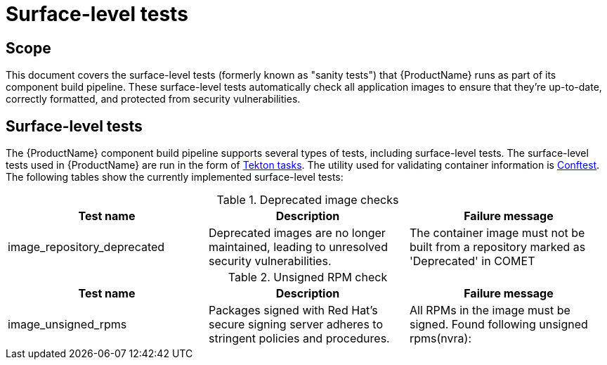 = Surface-level tests
// :table-caption!: Uncomment this attribute if you want labels "Table N" to be removed from table titles.

== Scope
This document covers the surface-level tests (formerly known as "sanity tests") that {ProductName} runs as part of its component build pipeline. These surface-level tests automatically check all application images to ensure that they're up-to-date, correctly formatted, and protected from security vulnerabilities.

== Surface-level tests
The {ProductName} component build pipeline supports several types of tests, including surface-level tests. The surface-level tests used in {ProductName} are run in the form of https://tekton.dev/docs/pipelines/tasks/#overview[Tekton tasks]. The utility used for validating container information is https://www.conftest.dev/[Conftest]. The following tables show the currently implemented surface-level tests:

.Deprecated image checks
|===
|Test name |Description |Failure message

|image_repository_deprecated |Deprecated images are no longer maintained, leading to unresolved security vulnerabilities. | The container image must not be built from a repository  marked as 'Deprecated' in COMET
|===

.Unsigned RPM check
|===
|Test name |Description |Failure message

|image_unsigned_rpms |Packages signed with Red Hat's secure signing server adheres to stringent policies and procedures. |All RPMs in the image must be signed. Found following unsigned rpms(nvra):
|===
